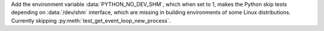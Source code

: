 Add the environment variable :data:`PYTHON_NO_DEV_SHM`,
which when set to 1, makes the Python skip tests depending
on :data:`/dev/shm` interface, which are missing in building
environments of some Linux distributions. Currently skipping
:py:meth:`test_get_event_loop_new_process`.
